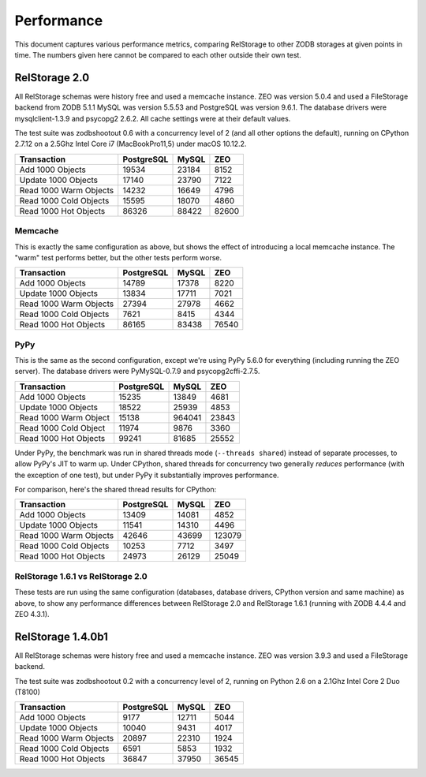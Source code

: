 =============
 Performance
=============

This document captures various performance metrics, comparing
RelStorage to other ZODB storages at given points in time. The numbers
given here cannot be compared to each other outside their own test.


RelStorage 2.0
==============

All RelStorage schemas were history free and used a memcache instance.
ZEO was version 5.0.4 and used a FileStorage backend from ZODB 5.1.1
MySQL was version 5.5.53 and PostgreSQL was version 9.6.1. The
database drivers were mysqlclient-1.3.9 and psycopg2 2.6.2. All cache
settings were at their default values.

The test suite was zodbshootout 0.6 with a concurrency level of 2 (and
all other options the default), running on CPython 2.7.12 on a 2.5Ghz
Intel Core i7 (MacBookPro11,5) under macOS 10.12.2.

.. objects_per_txn=1000, object_size=128, mappingtype=<class 'persistent.mapping.PersistentMapping'> and concurrency=2 (threads? False)

======================  ==========  =====  =====
Transaction             PostgreSQL  MySQL	ZEO
======================  ==========  =====  =====
Add 1000 Objects        19534       23184   8152
Update 1000 Objects     17140       23790   7122
Read 1000 Warm Objects  14232       16649   4796
Read 1000 Cold Objects  15595       18070   4860
Read 1000 Hot Objects   86326       88422  82600
======================  ==========  =====  =====

.. image:: perf-rs20-no-mem.png

Memcache
--------

This is exactly the same configuration as above, but shows the effect
of introducing a local memcache instance. The "warm" test performs
better, but the other tests perform worse.

======================  ==========  =====  =====
Transaction             PostgreSQL  MySQL	ZEO
======================  ==========  =====  =====
Add 1000 Objects          14789     17378   8220
Update 1000 Objects       13834     17711   7021
Read 1000 Warm Objects    27394     27978   4662
Read 1000 Cold Objects     7621      8415   4344
Read 1000 Hot Objects     86165     83438  76540
======================  ==========  =====  =====

.. image:: perf-20.png

PyPy
----

This is the same as the second configuration, except we're using PyPy
5.6.0 for everything (including running the ZEO server). The database
drivers were PyMySQL-0.7.9  and psycopg2cffi-2.7.5.

======================  ========== ======  =====
Transaction             PostgreSQL  MySQL	ZEO
======================  ========== ======  =====
Add 1000 Objects            15235  13849   4681
Update 1000 Objects         18522  25939   4853
Read 1000 Warm Object       15138  964041  23843
Read 1000 Cold Object       11974   9876   3360
Read 1000 Hot Objects       99241  81685   25552
======================  ========== ======  =====

.. image:: perf-rs20pypy.png

Under PyPy, the benchmark was run in shared threads mode (``--threads
shared``) instead of separate processes, to allow PyPy's JIT to warm
up. Under CPython, shared threads for concurrency two generally
*reduces* performance (with the exception of one test), but under PyPy
it substantially improves performance.

For comparison, here's the shared thread results for CPython:

======================  ========== ======  =====
Transaction             PostgreSQL  MySQL	ZEO
======================  ========== ======  =====
Add 1000 Objects             13409  14081  4852
Update 1000 Objects          11541  14310  4496
Read 1000 Warm Objects       42646  43699  123079
Read 1000 Cold Objects       10253   7712  3497
Read 1000 Hot Objects        24973  26129  25049
======================  ========== ======  =====


RelStorage 1.6.1 vs RelStorage 2.0
----------------------------------

These tests are run using the same configuration (databases, database
drivers, CPython version and same machine) as above, to show any
performance differences between RelStorage 2.0 and RelStorage 1.6.1
(running with ZODB 4.4.4 and ZEO 4.3.1).

.. image:: perf-rs20-rs16.png

RelStorage 1.4.0b1
==================

All RelStorage schemas were history free and used a memcache instance.
ZEO was version 3.9.3 and used a FileStorage backend.

The test suite was zodbshootout 0.2 with a concurrency level of 2,
running on Python 2.6 on a 2.1Ghz Intel Core 2 Duo (T8100)


======================  ==========  =====  =====
Transaction             PostgreSQL  MySQL	ZEO
======================  ==========  =====  =====
Add 1000 Objects        9177        12711   5044
Update 1000 Objects     10040        9431   4017
Read 1000 Warm Objects  20897       22310   1924
Read 1000 Cold Objects  6591         5853   1932
Read 1000 Hot Objects   36847       37950  36545
======================  ==========  =====  =====

.. image:: perf-rs14.png
